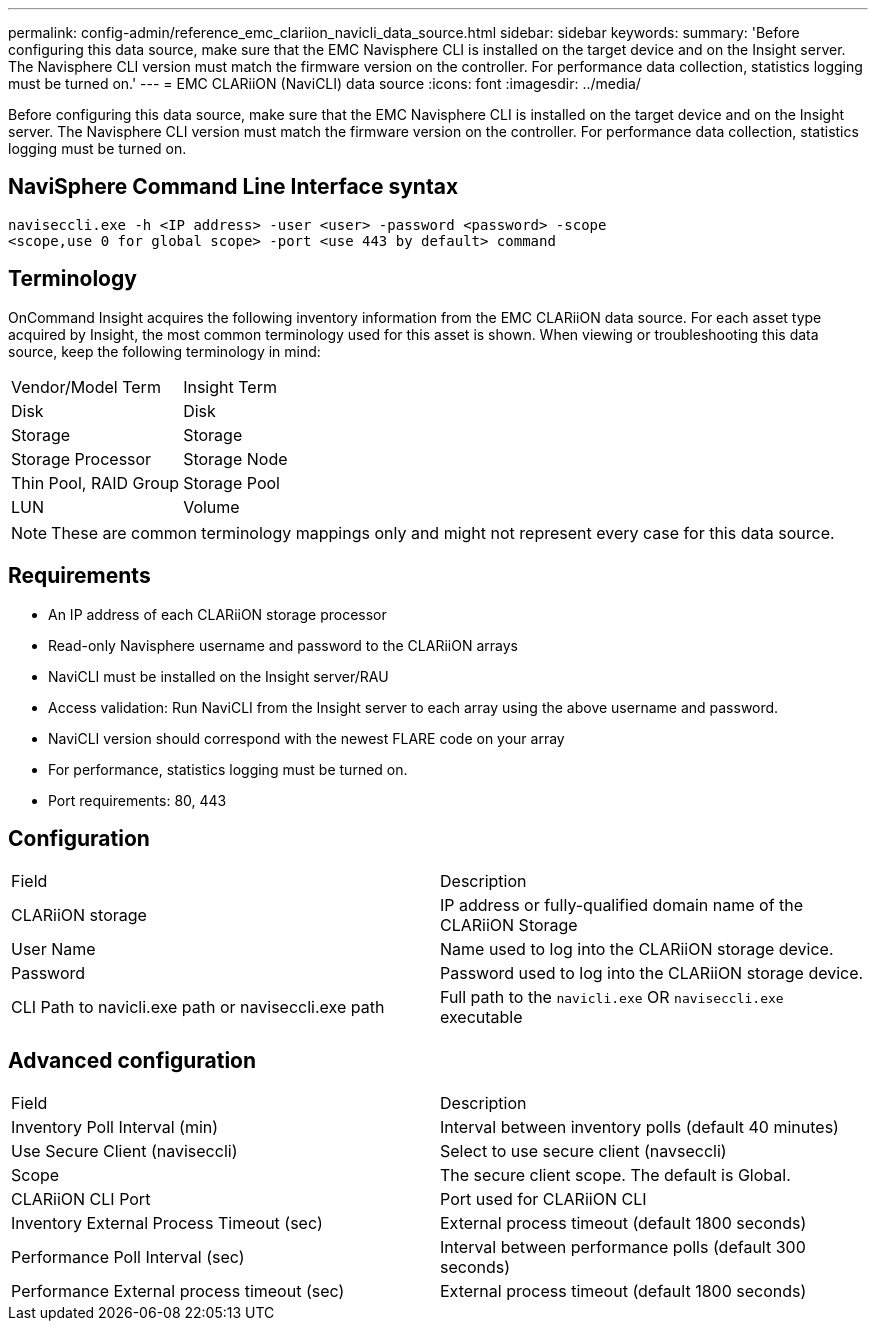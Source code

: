 ---
permalink: config-admin/reference_emc_clariion_navicli_data_source.html
sidebar: sidebar
keywords: 
summary: 'Before configuring this data source, make sure that the EMC Navisphere CLI is installed on the target device and on the Insight server. The Navisphere CLI version must match the firmware version on the controller. For performance data collection, statistics logging must be turned on.'
---
= EMC CLARiiON (NaviCLI) data source
:icons: font
:imagesdir: ../media/

[.lead]
Before configuring this data source, make sure that the EMC Navisphere CLI is installed on the target device and on the Insight server. The Navisphere CLI version must match the firmware version on the controller. For performance data collection, statistics logging must be turned on.

== NaviSphere Command Line Interface syntax

----
naviseccli.exe -h <IP address> -user <user> -password <password> -scope
<scope,use 0 for global scope> -port <use 443 by default> command
----

== Terminology

OnCommand Insight acquires the following inventory information from the EMC CLARiiON data source. For each asset type acquired by Insight, the most common terminology used for this asset is shown. When viewing or troubleshooting this data source, keep the following terminology in mind:

|===
| Vendor/Model Term| Insight Term
a|
Disk
a|
Disk
a|
Storage
a|
Storage
a|
Storage Processor
a|
Storage Node
a|
Thin Pool, RAID Group
a|
Storage Pool
a|
LUN
a|
Volume
|===

[NOTE]
====
These are common terminology mappings only and might not represent every case for this data source.
====

== Requirements

* An IP address of each CLARiiON storage processor
* Read-only Navisphere username and password to the CLARiiON arrays
* NaviCLI must be installed on the Insight server/RAU
* Access validation: Run NaviCLI from the Insight server to each array using the above username and password.
* NaviCLI version should correspond with the newest FLARE code on your array
* For performance, statistics logging must be turned on.
* Port requirements: 80, 443

== Configuration

|===
| Field| Description
a|
CLARiiON storage
a|
IP address or fully-qualified domain name of the CLARiiON Storage
a|
User Name
a|
Name used to log into the CLARiiON storage device.
a|
Password
a|
Password used to log into the CLARiiON storage device.
a|
CLI Path to navicli.exe path or naviseccli.exe path
a|
Full path to the `navicli.exe` OR `naviseccli.exe` executable
|===

== Advanced configuration

|===
| Field| Description
a|
Inventory Poll Interval (min)
a|
Interval between inventory polls (default 40 minutes)
a|
Use Secure Client (naviseccli)
a|
Select to use secure client (navseccli)
a|
Scope
a|
The secure client scope. The default is Global.
a|
CLARiiON CLI Port
a|
Port used for CLARiiON CLI
a|
Inventory External Process Timeout (sec)
a|
External process timeout (default 1800 seconds)
a|
Performance Poll Interval (sec)
a|
Interval between performance polls (default 300 seconds)
a|
Performance External process timeout (sec)
a|
External process timeout (default 1800 seconds)
|===
